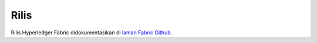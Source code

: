Rilis
========

Rilis Hyperledger Fabric didokumentasikan di `laman Fabric Github <https://github.com/hyperledger/fabric#releases>`__.

.. Licensed under Creative Commons Attribution 4.0 International License
   https://creativecommons.org/licenses/by/4.0/
